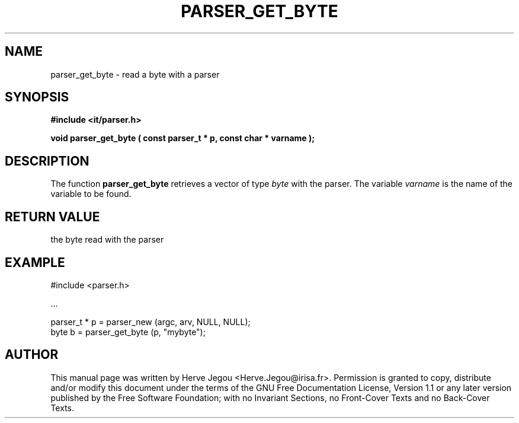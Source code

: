 .\" This manpage has been automatically generated by docbook2man 
.\" from a DocBook document.  This tool can be found at:
.\" <http://shell.ipoline.com/~elmert/comp/docbook2X/> 
.\" Please send any bug reports, improvements, comments, patches, 
.\" etc. to Steve Cheng <steve@ggi-project.org>.
.TH "PARSER_GET_BYTE" "3" "01 August 2006" "" ""

.SH NAME
parser_get_byte \- read a byte with a parser
.SH SYNOPSIS
.sp
\fB#include <it/parser.h>
.sp
void parser_get_byte ( const parser_t * p, const char * varname
);
\fR
.SH "DESCRIPTION"
.PP
The function \fBparser_get_byte\fR retrieves a vector of type \fIbyte\fR with the parser. The variable \fIvarname\fR is the name of the variable to be found.  
.SH "RETURN VALUE"
.PP
the byte read with the parser
.SH "EXAMPLE"

.nf

#include <parser.h>

\&...

parser_t * p = parser_new (argc, arv, NULL, NULL);
byte b       = parser_get_byte (p, "mybyte");
.fi
.SH "AUTHOR"
.PP
This manual page was written by Herve Jegou <Herve.Jegou@irisa.fr>\&.
Permission is granted to copy, distribute and/or modify this
document under the terms of the GNU Free
Documentation License, Version 1.1 or any later version
published by the Free Software Foundation; with no Invariant
Sections, no Front-Cover Texts and no Back-Cover Texts.
